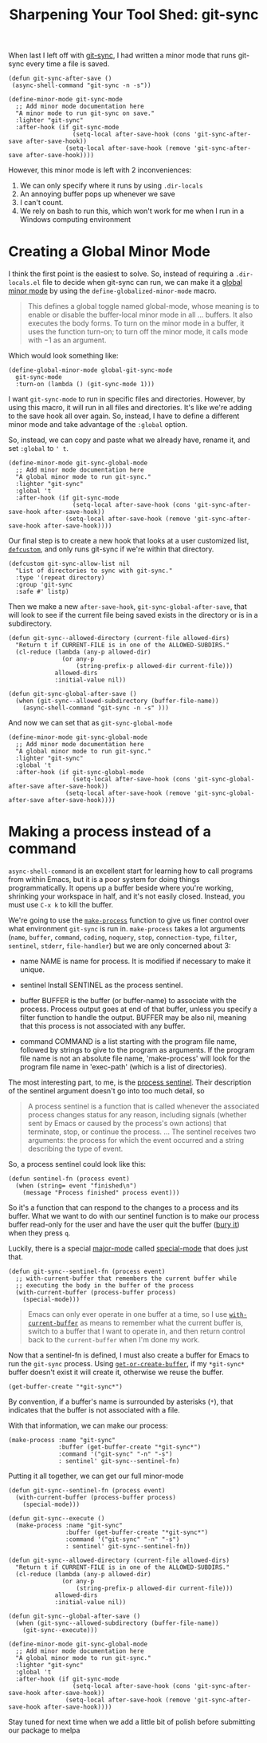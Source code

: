 #+title: Sharpening Your Tool Shed: git-sync

When last I left off with [[./automating-git-sync.org][git-sync]], I had written a minor mode that runs git-sync every time a file is saved.

#+begin_src elisp
  (defun git-sync-after-save ()
   (async-shell-command "git-sync -n -s"))
   
  (define-minor-mode git-sync-mode
    ;; Add minor mode documentation here
    "A minor mode to run git-sync on save."
    :lighter "git-sync"
    :after-hook (if git-sync-mode
                    (setq-local after-save-hook (cons 'git-sync-after-save after-save-hook))
                  (setq-local after-save-hook (remove 'git-sync-after-save after-save-hook))))
#+end_src

However, this minor mode is left with 2 inconveniences:

1. We can only specify where it runs by using ~.dir-locals~
2. An annoying buffer pops up whenever we save
3. I can't count.
4. We rely on bash to run this, which won't work for me when I run in a Windows computing environment

* Creating a Global Minor Mode
I think the first point is the easiest to solve. So, instead of requiring a ~.dir-locals.el~ file to decide when git-sync can run, we can make it a [[https://www.gnu.org/software/emacs/manual/html_node/elisp/Defining-Minor-Modes.html#index-define_002dglobalized_002dminor_002dmode][global minor mode]] by using the ~define-globalized-minor-mode~ macro.

#+begin_quote
This defines a global toggle named global-mode, whose meaning is to enable or disable the buffer-local minor mode in all ... buffers. It also executes the body forms. To turn on the minor mode in a buffer, it uses the function turn-on; to turn off the minor mode, it calls mode with −1 as an argument. 
#+end_quote

Which would look something like:
#+begin_src elisp
  (define-global-minor-mode global-git-sync-mode
    git-sync-mode
    :turn-on (lambda () (git-sync-mode 1)))
#+end_src

I want ~git-sync-mode~ to run in specific files and directories. However, by using this macro, it will run in all files and directories. It's like we're adding to the save hook all over again. So, instead, I have to define a different minor mode and take advantage of the ~:global~ option.

So, instead, we can copy and paste what we already have, rename it, and set ~:global~ to ~' t~.
#+begin_src elisp
  (define-minor-mode git-sync-global-mode
    ;; Add minor mode documentation here
    "A global minor mode to run git-sync."
    :lighter "git-sync"
    :global 't
    :after-hook (if git-sync-mode
                    (setq-local after-save-hook (cons 'git-sync-after-save-hook after-save-hook))
                  (setq-local after-save-hook (remove 'git-sync-after-save-hook after-save-hook))))
#+end_src

Our final step is to create a new hook that looks at a user customized list, [[https://www.gnu.org/software/emacs/manual/html_node/eintr/defcustom.html][~defcustom~]], and only runs git-sync if we're within that directory.

#+begin_src elisp
  (defcustom git-sync-allow-list nil
    "List of directories to sync with git-sync."
    :type '(repeat directory)
    :group 'git-sync
    :safe #' listp)
#+end_src

Then we make a new ~after-save-hook~, ~git-sync-global-after-save~, that will look to see if the current file being saved exists in the directory or is in a subdirectory.

#+begin_src elisp
  (defun git-sync--allowed-directory (current-file allowed-dirs)
    "Return t if CURRENT-FILE is in one of the ALLOWED-SUBDIRS."
    (cl-reduce (lambda (any-p allowed-dir)
                 (or any-p
                     (string-prefix-p allowed-dir current-file)))
               allowed-dirs
               :initial-value nil))

  (defun git-sync-global-after-save ()
    (when (git-sync--allowed-subdirectory (buffer-file-name))
      (async-shell-command "git-sync -n -s" )))
#+end_src

And now we can set that as ~git-sync-global-mode~

#+begin_src elisp
  (define-minor-mode git-sync-global-mode
    ;; Add minor mode documentation here
    "A global minor mode to run git-sync."
    :lighter "git-sync"
    :global 't
    :after-hook (if git-sync-global-mode
                    (setq-local after-save-hook (cons 'git-sync-global-after-save after-save-hook))
                  (setq-local after-save-hook (remove 'git-sync-global-after-save after-save-hook))))
#+end_src

* Making a process instead of a command
~async-shell-command~ is an excellent start for learning how to call programs from within Emacs, but it is a poor system for doing things programmatically. It opens up a buffer beside where you're working, shrinking your workspace in half, and it's not easily closed. Instead, you must use ~C-x k~ to kill the buffer.

We're going to use the [[https://www.gnu.org/software/emacs/manual/html_node/elisp/Asynchronous-Processes.html#index-make_002dprocess][~make-process~]] function to give us finer control over what environment ~git-sync~ is run in. ~make-process~ takes a lot arguments (~name~, ~buffer~, ~command~, ~coding~, ~noquery~, ~stop~, ~connection-type~, ~filter~, ~sentinel~, ~stderr~, ~file-handler~) but we are only concerned about 3:

  - name
    NAME is name for process. It is modified if necessary to make it unique.

  - sentinel
    Install SENTINEL as the process sentinel.

  - buffer
    BUFFER is the buffer (or buffer-name) to associate with the process. Process output goes at end of that buffer, unless you specify a filter function to handle the output. BUFFER may be also nil, meaning that this process is not associated with any buffer.

  - command
     COMMAND is a list starting with the program file name, followed by strings to give to the program as arguments. If the program file name is not an absolute file name, 'make-process' will look for the program file name in 'exec-path' (which is a list of directories).

  The most interesting part, to me, is the [[https://www.gnu.org/software/emacs/manual/html_node/elisp/Sentinels.html][process sentinel]]. Their description of the sentinel argument doesn't go into too much detail, so

#+begin_quote
  A process sentinel is a function that is called whenever the associated process changes status for any reason, including signals (whether sent by Emacs or caused by the process's own actions) that terminate, stop, or continue the process.
  ...
  The sentinel receives two arguments: the process for which the event occurred and a string describing the type of event. 
#+end_quote

So, a process sentinel could look like this:
#+begin_src elisp
  (defun sentinel-fn (process event)
    (when (string= event "finished\n")
      (message "Process finished" process event)))
#+end_src

So it's a function that can respond to the changes to a process and its buffer. What we want to do with our sentinel function is to make our process buffer read-only for the user and have the user quit the buffer ([[https://www.gnu.org/software/emacs/manual/html_node/elisp/Quitting-Windows.html#index-quit_002drestore_002dwindow][bury it]]) when they press ~q~.

Luckily, there is a special [[https://www.gnu.org/software/emacs/manual/html_node/elisp/Major-Modes.html][major-mode]] called [[https://www.gnu.org/software/emacs/manual/html_node/elisp/Basic-Major-Modes.html#index-special_002dmode][special-mode]] that does just that.
#+begin_src elisp
  (defun git-sync--sentinel-fn (process event)
    ;; with-current-buffer that remembers the current buffer while
    ;; executing the body in the buffer of the process
    (with-current-buffer (process-buffer process)
      (special-mode)))
#+end_src

#+begin_quote
 Emacs can only ever operate in one buffer at a time, so I use [[https://www.gnu.org/software/emacs/manual/html_node/elisp/Current-Buffer.html#index-with_002dcurrent_002dbuffer][~with-current-buffer~]] as means to remember what the current buffer is, switch to a buffer that I want to operate in, and then return control back to the ~current-buffer~ when I'm done my work.
#+end_quote

Now that a sentinel-fn is defined, I must also create a buffer for Emacs to run the ~git-sync~ process. Using [[https://www.gnu.org/software/emacs/manual/html_node/elisp/Creating-Buffers.html#index-get_002dbuffer_002dcreate][~get-or-create-buffer~]], if my ~*git-sync*~ buffer doesn't exist it will create it, otherwise we reuse the buffer. 

#+begin_src elisp
(get-buffer-create "*git-sync*")
#+end_src

By convention, if a buffer's name is surrounded by asterisks (~*~), that indicates that the buffer is not associated with a file.

With that information, we can make our process:
#+begin_src elisp
  (make-process :name "git-sync"
                :buffer (get-buffer-create "*git-sync*")
                :command '("git-sync" "-n" "-s")
                : sentinel' git-sync--sentinel-fn)
#+end_src

Putting it all together, we can get our full minor-mode
#+begin_src elisp
  (defun git-sync--sentinel-fn (process event)
    (with-current-buffer (process-buffer process)
      (special-mode))) 

  (defun git-sync--execute ()
    (make-process :name "git-sync"
                  :buffer (get-buffer-create "*git-sync*")
                  :command '("git-sync" "-n" "-s")
                  : sentinel' git-sync--sentinel-fn))

  (defun git-sync--allowed-directory (current-file allowed-dirs)
    "Return t if CURRENT-FILE is in one of the ALLOWED-SUBDIRS."
    (cl-reduce (lambda (any-p allowed-dir)
                 (or any-p
                     (string-prefix-p allowed-dir current-file)))
               allowed-dirs
               :initial-value nil))

  (defun git-sync--global-after-save ()
    (when (git-sync--allowed-subdirectory (buffer-file-name))
      (git-sync--execute)))

  (define-minor-mode git-sync-global-mode
    ;; Add minor mode documentation here
    "A global minor mode to run git-sync."
    :lighter "git-sync"
    :global 't
    :after-hook (if git-sync-mode
                    (setq-local after-save-hook (cons 'git-sync-after-save-hook after-save-hook))
                  (setq-local after-save-hook (remove 'git-sync-after-save-hook after-save-hook))))
#+end_src

Stay tuned for next time when we add a little bit of polish before submitting our package to melpa
